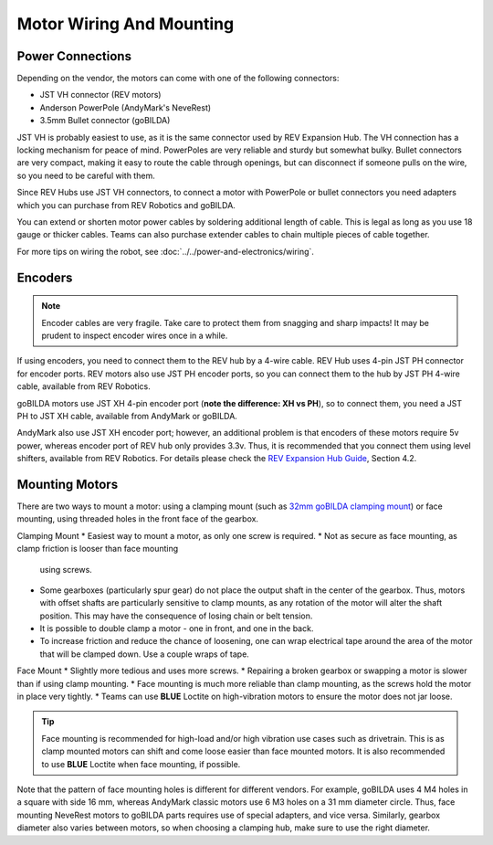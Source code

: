 =========================
Motor Wiring And Mounting
=========================

Power Connections
-----------------
Depending on the vendor, the motors can come with one of the following
connectors:

* JST VH  connector (REV motors)
* Anderson PowerPole (AndyMark's NeveRest)
* 3.5mm Bullet connector (goBILDA)

JST VH is probably easiest to use, as it is the same connector used by REV
Expansion Hub. The VH connection has a locking mechanism for peace of mind. 
PowerPoles are very reliable and sturdy but somewhat bulky.
Bullet connectors are very compact, making it easy to route the cable through
openings, but can disconnect if someone pulls on the wire, so you need to be
careful with them.

Since REV Hubs use JST VH connectors, to connect a motor with
PowerPole or bullet connectors you need adapters which you can purchase from
REV Robotics and goBILDA.

You can extend or shorten motor power cables by soldering additional length
of cable. This is legal as long as you use 18 gauge or thicker cables. 
Teams can also purchase extender cables to chain multiple pieces of cable together. 

For more tips on wiring the robot, see
:doc:`../../power-and-electronics/wiring`.


Encoders
--------
.. note:: Encoder cables are very fragile. Take care to protect them from snagging
    and sharp impacts! It may be prudent to inspect encoder wires once in a while. 

If using encoders, you need to connect them to the REV hub by a 4-wire cable.
REV Hub uses 4-pin JST PH connector for encoder ports. REV motors also use JST
PH encoder ports, so you can connect them to the hub by JST PH 4-wire cable,
available from REV Robotics.

goBILDA motors use JST XH 4-pin encoder  port (**note the difference: XH vs PH**),
so to connect them, you need a JST PH to JST XH cable, available from AndyMark
or goBILDA.

AndyMark also use JST XH encoder port; however, an additional problem is that
encoders of these motors require 5v power, whereas encoder port of REV hub only
provides 3.3v. Thus, it is recommended that you connect them using level
shifters, available from REV Robotics. For details please check the
`REV Expansion Hub Guide <http://www.revrobotics.com/content/docs/REV-31-1153-GS.pdf>`_, Section 4.2.


Mounting Motors
---------------
There are two ways to mount a motor: using a clamping mount (such as
`32mm goBILDA clamping mount <https://www.gobilda.com/1400-series-1-side-2-post-clamping-mount-32mm-bore/>`_)
or face mounting, using threaded holes in the front face of the gearbox.

Clamping Mount
*   Easiest way to mount a motor, as only one screw is required.
*   Not as secure as face mounting, as clamp friction is looser than face mounting 
    using screws.
*   Some gearboxes (particularly spur gear) do not place the output shaft in the center of the gearbox. 
    Thus, motors with offset shafts are particularly sensitive to clamp mounts, as any rotation of the motor
    will alter the shaft position. This may have the consequence of losing chain or belt tension. 
*   It is possible to double clamp a motor - one in front, and one in the back. 
*   To increase friction and reduce the chance of loosening, one can wrap electrical tape around the area of the 
    motor that will be clamped down. Use a couple wraps of tape. 

Face Mount
*   Slightly more tedious and uses more screws.
*   Repairing a broken gearbox or swapping a motor is slower than if using clamp mounting. 
*   Face mounting is much more reliable than clamp mounting, as the screws hold the motor in place very tightly. 
*   Teams can use **BLUE** Loctite on high-vibration motors to ensure the motor does not jar loose. 

.. tip::    Face mounting is recommended for high-load and/or high vibration use cases such as drivetrain. 
    This is as clamp mounted motors can shift and come loose easier than face mounted motors. 
    It is also recommended to use **BLUE** Loctite when face mounting, if possible.  

Note that the pattern of face mounting holes is different for different vendors. 
For example, goBILDA uses 4 M4 holes in a square with side 16 mm, whereas
AndyMark classic motors use 6 M3 holes on a 31 mm diameter circle. Thus, face
mounting NeveRest motors to goBILDA parts requires use of special
adapters, and vice versa. Similarly, gearbox diameter also varies between motors, so when
choosing a clamping hub, make sure to use the right diameter.
